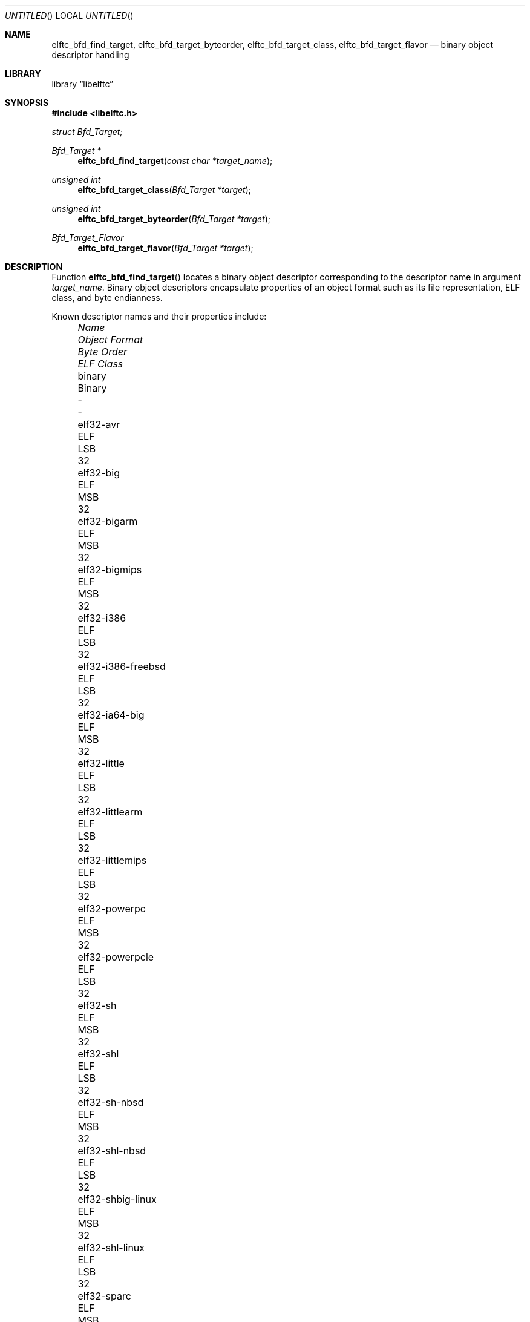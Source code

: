 .\" Copyright (c) 2010 Joseph Koshy.  All rights reserved.
.\"
.\" Redistribution and use in source and binary forms, with or without
.\" modification, are permitted provided that the following conditions
.\" are met:
.\" 1. Redistributions of source code must retain the above copyright
.\"    notice, this list of conditions and the following disclaimer.
.\" 2. Redistributions in binary form must reproduce the above copyright
.\"    notice, this list of conditions and the following disclaimer in the
.\"    documentation and/or other materials provided with the distribution.
.\"
.\" This software is provided by Joseph Koshy ``as is'' and
.\" any express or implied warranties, including, but not limited to, the
.\" implied warranties of merchantability and fitness for a particular purpose
.\" are disclaimed.  in no event shall Joseph Koshy be liable
.\" for any direct, indirect, incidental, special, exemplary, or consequential
.\" damages (including, but not limited to, procurement of substitute goods
.\" or services; loss of use, data, or profits; or business interruption)
.\" however caused and on any theory of liability, whether in contract, strict
.\" liability, or tort (including negligence or otherwise) arising in any way
.\" out of the use of this software, even if advised of the possibility of
.\" such damage.
.\"
.\" $Id$
.\"
.Dd March 6, 2010
.Os
.Dt ELFTC_BFD_FIND_TARGET
.Sh NAME
.Nm elftc_bfd_find_target ,
.Nm elftc_bfd_target_byteorder ,
.Nm elftc_bfd_target_class ,
.Nm elftc_bfd_target_flavor
.Nd binary object descriptor handling
.Sh LIBRARY
.Lb libelftc
.Sh SYNOPSIS
.In libelftc.h
.Vt struct Bfd_Target;
.Ft "Bfd_Target *"
.Fn elftc_bfd_find_target "const char *target_name"
.Ft "unsigned int"
.Fn elftc_bfd_target_class "Bfd_Target *target"
.Ft "unsigned int"
.Fn elftc_bfd_target_byteorder "Bfd_Target *target"
.Ft Bfd_Target_Flavor
.Fn elftc_bfd_target_flavor "Bfd_Target *target"
.Sh DESCRIPTION
Function
.Fn elftc_bfd_find_target
locates a binary object descriptor corresponding to the descriptor
name in argument
.Ar "target_name" .
Binary object descriptors encapsulate properties of an object format
such as its file representation, ELF class, and byte endianness.
.Pp
Known descriptor names and their properties include:
.Bl -column -offset "XXXX" "elf32-alpha-freebsd" "Object format" "Byte Order" "ELF Class"
.It Em Name Ta Em "Object Format" Ta Em "Byte Order" Ta Em "ELF Class"
.It binary Ta Binary Ta - Ta -
.It elf32-avr Ta ELF Ta LSB Ta 32
.It elf32-big Ta ELF Ta MSB Ta 32
.It elf32-bigarm Ta ELF Ta MSB Ta 32
.It elf32-bigmips Ta ELF Ta MSB Ta 32
.It elf32-i386 Ta ELF Ta LSB Ta 32
.It elf32-i386-freebsd Ta ELF Ta LSB Ta 32
.It elf32-ia64-big Ta ELF Ta MSB Ta 32
.It elf32-little Ta ELF Ta LSB Ta 32
.It elf32-littlearm Ta ELF Ta LSB Ta 32
.It elf32-littlemips Ta ELF Ta LSB Ta 32
.It elf32-powerpc Ta ELF Ta MSB Ta 32
.It elf32-powerpcle Ta ELF Ta LSB Ta 32
.It elf32-sh Ta ELF Ta MSB Ta 32
.It elf32-shl Ta ELF Ta LSB Ta 32
.It elf32-sh-nbsd Ta ELF Ta MSB Ta 32
.It elf32-shl-nbsd Ta ELF Ta LSB Ta 32
.It elf32-shbig-linux Ta ELF Ta MSB Ta 32
.It elf32-shl-linux Ta ELF Ta LSB Ta 32
.It elf32-sparc Ta ELF Ta MSB Ta 32
.It elf64-alpha Ta ELF Ta LSB Ta 64
.It elf64-alpha-freebsd Ta ELF Ta LSB Ta 64
.It elf64-big Ta ELF Ta MSB Ta 64
.It elf64-bigmips Ta ELF Ta MSB Ta 64
.It elf64-ia64-big Ta ELF Ta MSB Ta 64
.It elf64-ia64-little Ta ELF Ta LSB Ta 64
.It elf64-little Ta ELF Ta LSB Ta 64
.It elf64-littlemips Ta ELF Ta LSB Ta 64
.It elf64-powerpc Ta ELF Ta MSB Ta 64
.It elf64-powerpcle Ta ELF Ta LSB Ta 64
.It elf64-sh64 Ta ELF Ta MSB Ta 64
.It elf64-sh64l Ta ELF Ta LSB Ta 64
.It elf64-sh64-nbsd Ta ELF Ta MSB Ta 64
.It elf64-sh64l-nbsd Ta ELF Ta LSB Ta 64
.It elf64-sh64big-linux Ta ELF Ta MSB Ta 64
.It elf64-sh64-linux Ta ELF Ta LSB Ta 64
.It elf64-sparc Ta ELF Ta MSB Ta 64
.It elf64-sparc-freebsd Ta ELF Ta MSB Ta 64
.It elf64-x86-64 Ta ELF Ta LSB Ta 64
.It elf64-x86-64-freebsd Ta ELF Ta LSB Ta 64
.It srec Ta SREC Ta - Ta -
.It symbolsrec Ta SREC Ta - Ta -
.El
.Pp
Function
.Fn elftc_bfd_target_byteorder
returns the ELF byte order associated with target descriptor
.Ar target .
.Pp
Function
.Fn elftc_bfd_target_class
returns the ELF class associated with target descriptor
.Ar target .
.Pp
Function
.Fn elftc_bfd_target_flavor
returns the object format associated with target descriptor
.Ar target .
The known object formats are:
.Bl -tag -offset "XXXX" -width "Dv ETF_BINARY" -compact
.It Dv ETF_ELF
An ELF object.
.It Dv ETF_BINARY
Raw binary.
.It Dv ETF_IHEX
An object encoded in
.Tn Intel
hex format.
.It Dv ETF_NONE
An unknown object format.
.It Dv ETF_SREC
An object encoded as S-records.
.El
.Sh RETURN VALUES
Function
.Fn elftc_bfd_find_target
returns a valid pointer to an opaque binary target descriptor if
successful, or NULL in case of an error.
.Pp
Function
.Fn elftc_bfd_target_byteorder
returns the ELF byte order associated with the target descriptor; one of
.Dv ELFDATA2MSB
or
.Dv ELFDATA2LSB .
.Pp
Function
.Fn elftc_bfd_target_class
returns the ELF class associated with the target descriptor; one of
.Dv ELFCLASS32
or
.Dv ELFCLASS64 .
.Pp
Function
.Fn elftc_bfd_target_flavor
returns one of
.Dv ETF_BINARY ,
.Dv ETF_ELF ,
.Dv ETF_IHEX
or
.Dv ETF_SREC
if successful or
.Dv ETF_NONE
in case of error.
.Sh EXAMPLES
To return descriptor information associated with target name
.Dq elf64-big
use:
.Bd -literal
    struct Bfd_Target *t;

    if ((t = elftc_bfd_find_target("elf64-big")) == NULL)
            errx(EX_USAGE, "Cannot find target descriptor");

    printf("Class: %s\\n", elftc_bfd_target_class(t) == ELFCLASS32 ?
            "ELFCLASS32" : "ELFCLASS64");
    printf("Byteorder: %s\\n",
            elftc_bfd_target_byteorder(t) == ELFDATA2LSB ?
            "LSB" : "MSB");
    printf("Flavor: %d\\n", elftc_bfd_target_flavor(t));
.Ed
.Sh SEE ALSO
.Xr elf 3
